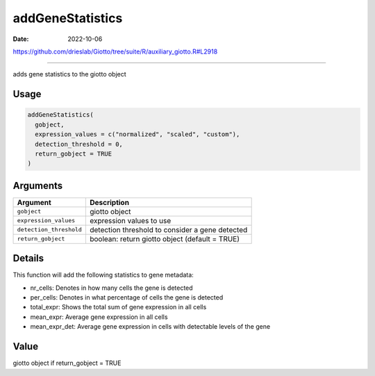=================
addGeneStatistics
=================

:Date: 2022-10-06

https://github.com/drieslab/Giotto/tree/suite/R/auxiliary_giotto.R#L2918

===========

adds gene statistics to the giotto object

Usage
=====

.. code:: r

   addGeneStatistics(
     gobject,
     expression_values = c("normalized", "scaled", "custom"),
     detection_threshold = 0,
     return_gobject = TRUE
   )

Arguments
=========

+-------------------------------+--------------------------------------+
| Argument                      | Description                          |
+===============================+======================================+
| ``gobject``                   | giotto object                        |
+-------------------------------+--------------------------------------+
| ``expression_values``         | expression values to use             |
+-------------------------------+--------------------------------------+
| ``detection_threshold``       | detection threshold to consider a    |
|                               | gene detected                        |
+-------------------------------+--------------------------------------+
| ``return_gobject``            | boolean: return giotto object        |
|                               | (default = TRUE)                     |
+-------------------------------+--------------------------------------+

Details
=======

This function will add the following statistics to gene metadata:

-  nr_cells: Denotes in how many cells the gene is detected

-  per_cells: Denotes in what percentage of cells the gene is detected

-  total_expr: Shows the total sum of gene expression in all cells

-  mean_expr: Average gene expression in all cells

-  mean_expr_det: Average gene expression in cells with detectable
   levels of the gene

Value
=====

giotto object if return_gobject = TRUE
